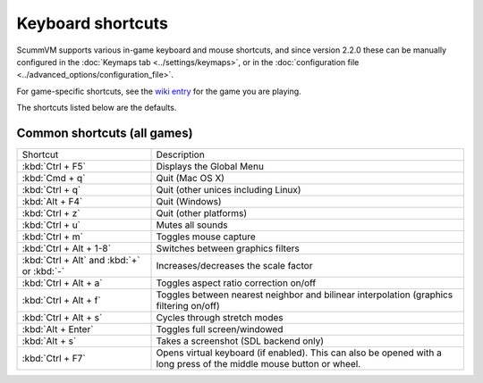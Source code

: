 ===================
Keyboard shortcuts
===================

ScummVM supports various in-game keyboard and mouse shortcuts, and since version 2.2.0 these can be manually configured in the :doc:`Keymaps tab <../settings/keymaps>`, or in the :doc:`configuration file <../advanced_options/configuration_file>`.

For game-specific shortcuts, see the `wiki entry <https://wiki.scummvm.org/index.php?title=Category:Supported_Games>`_ for the game you are playing. 

The shortcuts listed below are the defaults. 

Common shortcuts (all games)
-------------------------------

.. csv-table:: 
      :width: 100%
      :widths: 30 70
  
        Shortcut, Description
        :kbd:`Ctrl + F5` ,Displays the Global Menu
        :kbd:`Cmd + q` ,Quit (Mac OS X)
        :kbd:`Ctrl + q` ,Quit (other unices including Linux)
        :kbd:`Alt + F4`,Quit (Windows)
        :kbd:`Ctrl + z`,Quit (other platforms)
        :kbd:`Ctrl + u` ,Mutes all sounds
        :kbd:`Ctrl + m` ,Toggles mouse capture
        :kbd:`Ctrl + Alt + 1-8` ,Switches between graphics filters
        :kbd:`Ctrl + Alt` and :kbd:`+` or :kbd:`-`,Increases/decreases the scale factor
        :kbd:`Ctrl + Alt +  a` ,Toggles aspect ratio correction on/off
        :kbd:`Ctrl + Alt + f` ,Toggles between nearest neighbor and bilinear interpolation (graphics filtering on/off)
        :kbd:`Ctrl + Alt + s` ,Cycles through stretch modes
        :kbd:`Alt + Enter` ,Toggles full screen/windowed
        :kbd:`Alt + s` ,Takes a screenshot (SDL backend only)
        :kbd:`Ctrl + F7`,"Opens virtual keyboard (if enabled). This can also be opened with a long press of the middle mouse button or wheel."
